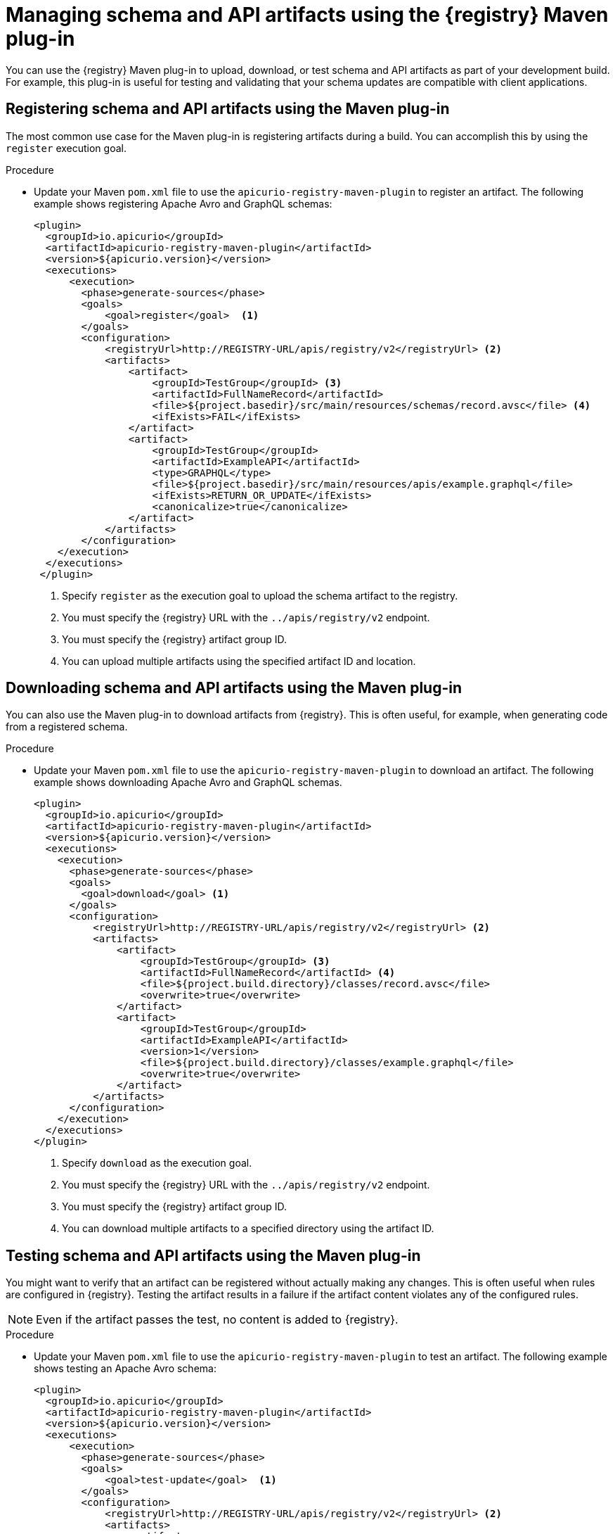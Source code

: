 // Metadata created by nebel
// ParentAssemblies: assemblies/getting-started/as_installing-the-registry.adoc

[id="managing-artifacts-using-maven-plugin"]
= Managing schema and API artifacts using the {registry} Maven plug-in

You can use the {registry} Maven plug-in to upload, download, or test schema and API artifacts as part of your development build. For example, this plug-in is useful for testing and validating that your schema updates are compatible with client applications.

[discrete]
== Registering schema and API artifacts using the Maven plug-in

The most common use case for the Maven plug-in is registering artifacts during a build. You can accomplish this by using the `register` execution goal. 

.Procedure
* Update your Maven `pom.xml` file to use the `apicurio-registry-maven-plugin` to register an artifact. The following example shows registering Apache Avro and GraphQL schemas:
+
[source,xml]
----
<plugin>     
  <groupId>io.apicurio</groupId>
  <artifactId>apicurio-registry-maven-plugin</artifactId>
  <version>${apicurio.version}</version>
  <executions>
      <execution>
        <phase>generate-sources</phase>
        <goals>
            <goal>register</goal>  <1>
        </goals>
        <configuration>
            <registryUrl>http://REGISTRY-URL/apis/registry/v2</registryUrl> <2>
            <artifacts>
                <artifact>
                    <groupId>TestGroup</groupId> <3>
                    <artifactId>FullNameRecord</artifactId>
                    <file>${project.basedir}/src/main/resources/schemas/record.avsc</file> <4>
                    <ifExists>FAIL</ifExists>
                </artifact>
                <artifact>
                    <groupId>TestGroup</groupId>
                    <artifactId>ExampleAPI</artifactId>
                    <type>GRAPHQL</type>
                    <file>${project.basedir}/src/main/resources/apis/example.graphql</file>
                    <ifExists>RETURN_OR_UPDATE</ifExists>
                    <canonicalize>true</canonicalize>
                </artifact>
            </artifacts>
        </configuration>
    </execution>
  </executions>
 </plugin>
----
<1> Specify `register` as the execution goal to upload the schema artifact to the registry.
<2> You must specify the {registry} URL with the `../apis/registry/v2` endpoint.
<3> You must specify the {registry} artifact group ID.
<4> You can upload multiple artifacts using the specified artifact ID and location.


[discrete]
== Downloading schema and API artifacts using the Maven plug-in
You can also use the Maven plug-in to download artifacts from {registry}. This is often useful, for example, when generating code from a registered schema.

.Procedure
* Update your Maven `pom.xml` file to use the `apicurio-registry-maven-plugin` to download an artifact. The following example shows downloading Apache Avro and GraphQL schemas.
+
[source,xml]
----
<plugin>
  <groupId>io.apicurio</groupId>
  <artifactId>apicurio-registry-maven-plugin</artifactId>
  <version>${apicurio.version}</version>
  <executions>
    <execution>
      <phase>generate-sources</phase>
      <goals>
        <goal>download</goal> <1>
      </goals>
      <configuration>
          <registryUrl>http://REGISTRY-URL/apis/registry/v2</registryUrl> <2>
          <artifacts>
              <artifact>
                  <groupId>TestGroup</groupId> <3>
                  <artifactId>FullNameRecord</artifactId> <4>
                  <file>${project.build.directory}/classes/record.avsc</file>
                  <overwrite>true</overwrite>
              </artifact>
              <artifact>
                  <groupId>TestGroup</groupId>
                  <artifactId>ExampleAPI</artifactId>
                  <version>1</version>
                  <file>${project.build.directory}/classes/example.graphql</file>
                  <overwrite>true</overwrite>
              </artifact>
          </artifacts>
      </configuration>
    </execution>
  </executions>
</plugin>
----
<1> Specify `download` as the execution goal.
<2> You must specify the {registry} URL with the `../apis/registry/v2` endpoint.
<3> You must specify the {registry} artifact group ID.
<4> You can download multiple artifacts to a specified directory using the artifact ID. 

[discrete]
== Testing schema and API artifacts using the Maven plug-in
You might want to verify that an artifact can be registered without actually making any changes. This is often useful when rules are configured in {registry}. Testing the artifact results in a failure if the artifact content violates any of the configured rules.

NOTE: Even if the artifact passes the test, no content is added to {registry}.

.Procedure
* Update your Maven `pom.xml` file to use the `apicurio-registry-maven-plugin` to test an artifact. The following example shows testing an Apache Avro schema:
+
[source,xml]
----
<plugin>     
  <groupId>io.apicurio</groupId>
  <artifactId>apicurio-registry-maven-plugin</artifactId>
  <version>${apicurio.version}</version>
  <executions>
      <execution>
        <phase>generate-sources</phase>
        <goals>
            <goal>test-update</goal>  <1>
        </goals>
        <configuration>
            <registryUrl>http://REGISTRY-URL/apis/registry/v2</registryUrl> <2>
            <artifacts>
                <artifact>
                    <groupId>TestGroup</groupId> <3>
                    <artifactId>FullNameRecord</artifactId>
                    <file>${project.basedir}/src/main/resources/schemas/record.avsc</file> <4>
                </artifact>
                <artifact>
                    <groupId>TestGroup</groupId>
                    <artifactId>ExampleAPI</artifactId>
                    <type>GRAPHQL</type>
                    <file>${project.basedir}/src/main/resources/apis/example.graphql</file>
                </artifact>
            </artifacts>
        </configuration>
    </execution>
  </executions>
 </plugin>
----
<1> Specify `test-update` as the execution goal to test the schema artifact.
<2> You must specify the {registry} URL with the `../apis/registry/v2` endpoint.
<3> You must specify the {registry} artifact group ID.
<4> You can test multiple artifacts from specified directory using the artifact ID. 

.Additional resources
 * For more details on the {registry} Maven plug-in, see the link:https://github.com/Apicurio/apicurio-registry-demo[Registry demonstration example]
